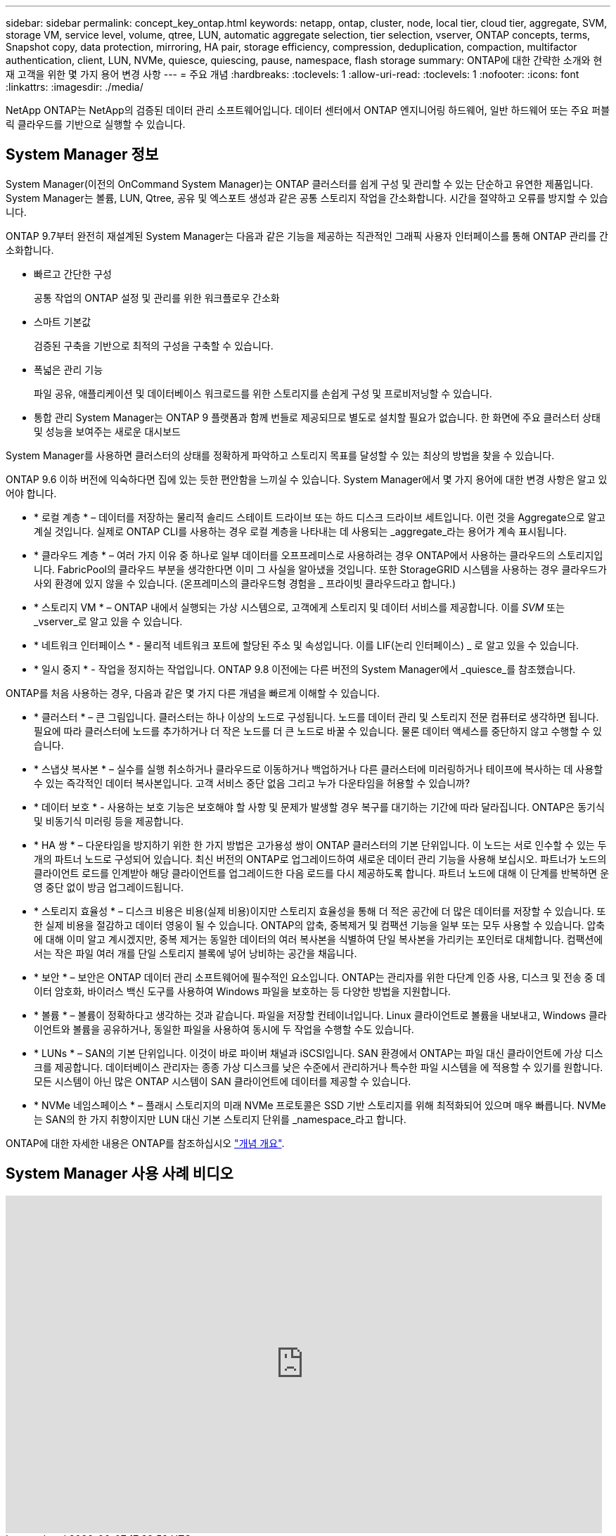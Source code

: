 ---
sidebar: sidebar 
permalink: concept_key_ontap.html 
keywords: netapp, ontap, cluster, node, local tier, cloud tier, aggregate, SVM, storage VM, service level, volume, qtree, LUN, automatic aggregate selection, tier selection, vserver, ONTAP concepts, terms, Snapshot copy, data protection, mirroring, HA pair, storage efficiency, compression, deduplication, compaction, multifactor authentication, client, LUN, NVMe, quiesce, quiescing, pause, namespace, flash storage 
summary: ONTAP에 대한 간략한 소개와 현재 고객을 위한 몇 가지 용어 변경 사항 
---
= 주요 개념
:hardbreaks:
:toclevels: 1
:allow-uri-read: 
:toclevels: 1
:nofooter: 
:icons: font
:linkattrs: 
:imagesdir: ./media/


[role="lead"]
NetApp ONTAP는 NetApp의 검증된 데이터 관리 소프트웨어입니다. 데이터 센터에서 ONTAP 엔지니어링 하드웨어, 일반 하드웨어 또는 주요 퍼블릭 클라우드를 기반으로 실행할 수 있습니다.



== System Manager 정보

System Manager(이전의 OnCommand System Manager)는 ONTAP 클러스터를 쉽게 구성 및 관리할 수 있는 단순하고 유연한 제품입니다. System Manager는 볼륨, LUN, Qtree, 공유 및 엑스포트 생성과 같은 공통 스토리지 작업을 간소화합니다. 시간을 절약하고 오류를 방지할 수 있습니다.

ONTAP 9.7부터 완전히 재설계된 System Manager는 다음과 같은 기능을 제공하는 직관적인 그래픽 사용자 인터페이스를 통해 ONTAP 관리를 간소화합니다.

* 빠르고 간단한 구성
+
공통 작업의 ONTAP 설정 및 관리를 위한 워크플로우 간소화

* 스마트 기본값
+
검증된 구축을 기반으로 최적의 구성을 구축할 수 있습니다.

* 폭넓은 관리 기능
+
파일 공유, 애플리케이션 및 데이터베이스 워크로드를 위한 스토리지를 손쉽게 구성 및 프로비저닝할 수 있습니다.

* 통합 관리 System Manager는 ONTAP 9 플랫폼과 함께 번들로 제공되므로 별도로 설치할 필요가 없습니다. 한 화면에 주요 클러스터 상태 및 성능을 보여주는 새로운 대시보드


System Manager를 사용하면 클러스터의 상태를 정확하게 파악하고 스토리지 목표를 달성할 수 있는 최상의 방법을 찾을 수 있습니다.

ONTAP 9.6 이하 버전에 익숙하다면 집에 있는 듯한 편안함을 느끼실 수 있습니다. System Manager에서 몇 가지 용어에 대한 변경 사항은 알고 있어야 합니다.

* * 로컬 계층 * – 데이터를 저장하는 물리적 솔리드 스테이트 드라이브 또는 하드 디스크 드라이브 세트입니다. 이런 것을 Aggregate으로 알고 계실 것입니다. 실제로 ONTAP CLI를 사용하는 경우 로컬 계층을 나타내는 데 사용되는 _aggregate_라는 용어가 계속 표시됩니다.
* * 클라우드 계층 * – 여러 가지 이유 중 하나로 일부 데이터를 오프프레미스로 사용하려는 경우 ONTAP에서 사용하는 클라우드의 스토리지입니다. FabricPool의 클라우드 부분을 생각한다면 이미 그 사실을 알아냈을 것입니다. 또한 StorageGRID 시스템을 사용하는 경우 클라우드가 사외 환경에 있지 않을 수 있습니다. (온프레미스의 클라우드형 경험을 _ 프라이빗 클라우드라고 합니다.)
* * 스토리지 VM * – ONTAP 내에서 실행되는 가상 시스템으로, 고객에게 스토리지 및 데이터 서비스를 제공합니다. 이를 _SVM_ 또는 _vserver_로 알고 있을 수 있습니다.
* * 네트워크 인터페이스 * - 물리적 네트워크 포트에 할당된 주소 및 속성입니다. 이를 LIF(논리 인터페이스) _ 로 알고 있을 수 있습니다.
* * 일시 중지 * - 작업을 정지하는 작업입니다. ONTAP 9.8 이전에는 다른 버전의 System Manager에서 _quiesce_를 참조했습니다.


ONTAP를 처음 사용하는 경우, 다음과 같은 몇 가지 다른 개념을 빠르게 이해할 수 있습니다.

* * 클러스터 * – 큰 그림입니다. 클러스터는 하나 이상의 노드로 구성됩니다. 노드를 데이터 관리 및 스토리지 전문 컴퓨터로 생각하면 됩니다. 필요에 따라 클러스터에 노드를 추가하거나 더 작은 노드를 더 큰 노드로 바꿀 수 있습니다. 물론 데이터 액세스를 중단하지 않고 수행할 수 있습니다.
* * 스냅샷 복사본 * – 실수를 실행 취소하거나 클라우드로 이동하거나 백업하거나 다른 클러스터에 미러링하거나 테이프에 복사하는 데 사용할 수 있는 즉각적인 데이터 복사본입니다. 고객 서비스 중단 없음 그리고 누가 다운타임을 허용할 수 있습니까?
* * 데이터 보호 * - 사용하는 보호 기능은 보호해야 할 사항 및 문제가 발생할 경우 복구를 대기하는 기간에 따라 달라집니다. ONTAP은 동기식 및 비동기식 미러링 등을 제공합니다.
* * HA 쌍 * – 다운타임을 방지하기 위한 한 가지 방법은 고가용성 쌍이 ONTAP 클러스터의 기본 단위입니다. 이 노드는 서로 인수할 수 있는 두 개의 파트너 노드로 구성되어 있습니다. 최신 버전의 ONTAP로 업그레이드하여 새로운 데이터 관리 기능을 사용해 보십시오. 파트너가 노드의 클라이언트 로드를 인계받아 해당 클라이언트를 업그레이드한 다음 로드를 다시 제공하도록 합니다. 파트너 노드에 대해 이 단계를 반복하면 운영 중단 없이 방금 업그레이드됩니다.
* * 스토리지 효율성 * – 디스크 비용은 비용(실제 비용)이지만 스토리지 효율성을 통해 더 적은 공간에 더 많은 데이터를 저장할 수 있습니다. 또한 실제 비용을 절감하고 데이터 영웅이 될 수 있습니다. ONTAP의 압축, 중복제거 및 컴팩션 기능을 일부 또는 모두 사용할 수 있습니다. 압축에 대해 이미 알고 계시겠지만, 중복 제거는 동일한 데이터의 여러 복사본을 식별하여 단일 복사본을 가리키는 포인터로 대체합니다. 컴팩션에서는 작은 파일 여러 개를 단일 스토리지 블록에 넣어 낭비하는 공간을 채웁니다.
* * 보안 * – 보안은 ONTAP 데이터 관리 소프트웨어에 필수적인 요소입니다. ONTAP는 관리자를 위한 다단계 인증 사용, 디스크 및 전송 중 데이터 암호화, 바이러스 백신 도구를 사용하여 Windows 파일을 보호하는 등 다양한 방법을 지원합니다.
* * 볼륨 * – 볼륨이 정확하다고 생각하는 것과 같습니다. 파일을 저장할 컨테이너입니다. Linux 클라이언트로 볼륨을 내보내고, Windows 클라이언트와 볼륨을 공유하거나, 동일한 파일을 사용하여 동시에 두 작업을 수행할 수도 있습니다.
* * LUNs * – SAN의 기본 단위입니다. 이것이 바로 파이버 채널과 iSCSI입니다. SAN 환경에서 ONTAP는 파일 대신 클라이언트에 가상 디스크를 제공합니다. 데이터베이스 관리자는 종종 가상 디스크를 낮은 수준에서 관리하거나 특수한 파일 시스템을 에 적용할 수 있기를 원합니다. 모든 시스템이 아닌 많은 ONTAP 시스템이 SAN 클라이언트에 데이터를 제공할 수 있습니다.
* * NVMe 네임스페이스 * – 플래시 스토리지의 미래 NVMe 프로토콜은 SSD 기반 스토리지를 위해 최적화되어 있으며 매우 빠릅니다. NVMe는 SAN의 한 가지 취향이지만 LUN 대신 기본 스토리지 단위를 _namespace_라고 합니다.


ONTAP에 대한 자세한 내용은 ONTAP를 참조하십시오 link:./concepts/index.html["개념 개요"].



== System Manager 사용 사례 비디오

video::PrpfVnN3dyk[youtube,width=848,height=480]